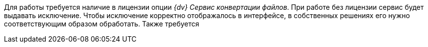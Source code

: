 // tag::license-check[]
Для работы требуется наличие в лицензии опции _{dv} Сервис конвертации файлов_. При работе без лицензии сервис будет выдавать исключение. Чтобы исключение корректно отображалось в интерфейсе, в собственных решениях его нужно соответствующим образом обработать. Также требуется
// end::license-check[]
